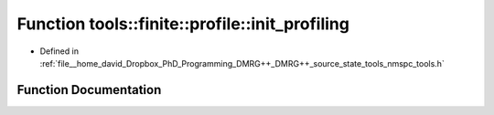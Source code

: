 .. _exhale_function_namespacetools_1_1finite_1_1profile_1a03758f528f727a4b09a678e6b9cdcd8f:

Function tools::finite::profile::init_profiling
===============================================

- Defined in :ref:`file__home_david_Dropbox_PhD_Programming_DMRG++_DMRG++_source_state_tools_nmspc_tools.h`


Function Documentation
----------------------


.. doxygenfunction:: tools::finite::profile::init_profiling()
